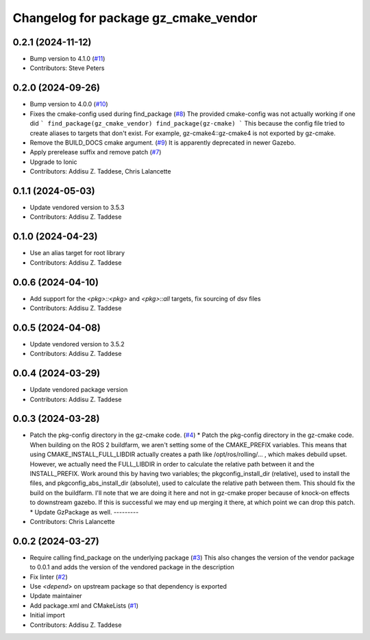^^^^^^^^^^^^^^^^^^^^^^^^^^^^^^^^^^^^^
Changelog for package gz_cmake_vendor
^^^^^^^^^^^^^^^^^^^^^^^^^^^^^^^^^^^^^

0.2.1 (2024-11-12)
------------------
* Bump version to 4.1.0 (`#11 <https://github.com/gazebo-release/gz_cmake_vendor/issues/11>`_)
* Contributors: Steve Peters

0.2.0 (2024-09-26)
------------------
* Bump version to 4.0.0 (`#10 <https://github.com/gazebo-release/gz_cmake_vendor/issues/10>`_)
* Fixes the cmake-config used during find_package (`#8 <https://github.com/gazebo-release/gz_cmake_vendor/issues/8>`_)
  The provided cmake-config was not actually working if one did
  ```
  find_package(gz_cmake_vendor)
  find_package(gz-cmake)
  ```
  This because the config file tried to create aliases to targets
  that don't exist. For example, gz-cmake4::gz-cmake4 is not exported
  by gz-cmake.
* Remove the BUILD_DOCS cmake argument. (`#9 <https://github.com/gazebo-release/gz_cmake_vendor/issues/9>`_)
  It is apparently deprecated in newer Gazebo.
* Apply prerelease suffix and remove patch (`#7 <https://github.com/gazebo-release/gz_cmake_vendor/issues/7>`_)
* Upgrade to Ionic
* Contributors: Addisu Z. Taddese, Chris Lalancette

0.1.1 (2024-05-03)
------------------
* Update vendored version to 3.5.3
* Contributors: Addisu Z. Taddese

0.1.0 (2024-04-23)
------------------
* Use an alias target for root library
* Contributors: Addisu Z. Taddese

0.0.6 (2024-04-10)
------------------
* Add support for the `<pkg>::<pkg>` and `<pkg>::all` targets, fix sourcing of dsv files
* Contributors: Addisu Z. Taddese

0.0.5 (2024-04-08)
------------------
* Update vendored version to 3.5.2
* Contributors: Addisu Z. Taddese

0.0.4 (2024-03-29)
------------------
* Update vendored package version
* Contributors: Addisu Z. Taddese

0.0.3 (2024-03-28)
------------------
* Patch the pkg-config directory in the gz-cmake code. (`#4 <https://github.com/gazebo-release/gz_cmake_vendor/issues/4>`_)
  * Patch the pkg-config directory in the gz-cmake code.
  When building on the ROS 2 buildfarm, we aren't setting
  some of the CMAKE_PREFIX variables.  This means that
  using CMAKE_INSTALL_FULL_LIBDIR actually creates a path
  like /opt/ros/rolling/... , which makes debuild upset.
  However, we actually need the FULL_LIBDIR in order to
  calculate the relative path between it and the INSTALL_PREFIX.
  Work around this by having two variables; the
  pkgconfig_install_dir (relative), used to install the files,
  and pkgconfig_abs_install_dir (absolute), used to calculate
  the relative path between them.
  This should fix the build on the buildfarm.  I'll note that
  we are doing it here and not in gz-cmake proper because of
  knock-on effects to downstream gazebo.  If this is successful
  we may end up merging it there, at which point we can drop
  this patch.
  * Update GzPackage as well.
  ---------
* Contributors: Chris Lalancette

0.0.2 (2024-03-27)
------------------
* Require calling find_package on the underlying package (`#3 <https://github.com/gazebo-release/gz_cmake_vendor/issues/3>`_)
  This also changes the version of the vendor package to 0.0.1
  and adds the version of the vendored package in the description
* Fix linter (`#2 <https://github.com/gazebo-release/gz_cmake_vendor/issues/2>`_)
* Use `<depend>` on upstream package so that dependency is exported
* Update maintainer
* Add package.xml and CMakeLists (`#1 <https://github.com/gazebo-release/gz_cmake_vendor/issues/1>`_)
* Initial import
* Contributors: Addisu Z. Taddese
